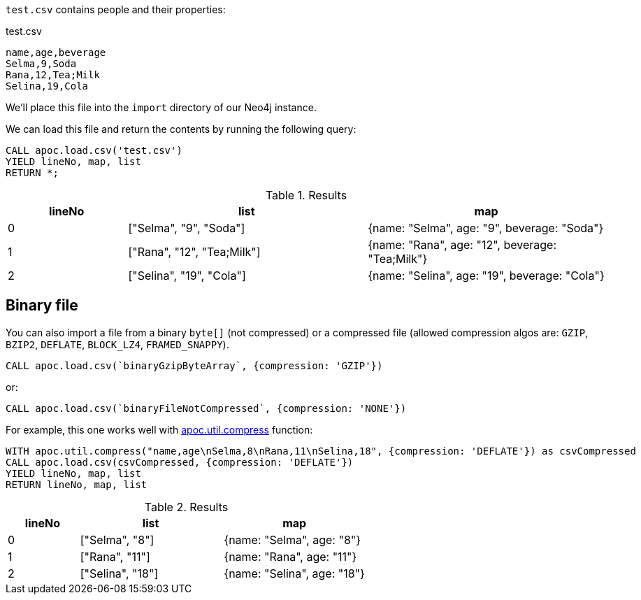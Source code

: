 `test.csv` contains people and their properties:

.test.csv
----
name,age,beverage
Selma,9,Soda
Rana,12,Tea;Milk
Selina,19,Cola
----

We'll place this file into the `import` directory of our Neo4j instance.

We can load this file and return the contents by running the following query:

[source, cypher]
----
CALL apoc.load.csv('test.csv')
YIELD lineNo, map, list
RETURN *;
----

.Results
[opts="header",cols="1,2,2"]
|===
| lineNo | list | map
| 0      | ["Selma", "9", "Soda"]     | {name: "Selma", age: "9", beverage: "Soda"}
| 1      | ["Rana", "12", "Tea;Milk"] | {name: "Rana", age: "12", beverage: "Tea;Milk"}
| 2      | ["Selina", "19", "Cola"]   | {name: "Selina", age: "19", beverage: "Cola"}
|===

[#_binary_file]
== Binary file

You can also import a file from a binary `byte[]` (not compressed) or a compressed file (allowed compression algos are: `GZIP`, `BZIP2`, `DEFLATE`, `BLOCK_LZ4`, `FRAMED_SNAPPY`).


[source,cypher]
----
CALL apoc.load.csv(`binaryGzipByteArray`, {compression: 'GZIP'}) 
----

or:

[source,cypher]
----
CALL apoc.load.csv(`binaryFileNotCompressed`, {compression: 'NONE'}) 
----

For example, this one works well with xref::overview/apoc.util/apoc.util.compress.adoc[apoc.util.compress] function:

[source,cypher]
----
WITH apoc.util.compress("name,age\nSelma,8\nRana,11\nSelina,18", {compression: 'DEFLATE'}) as csvCompressed
CALL apoc.load.csv(csvCompressed, {compression: 'DEFLATE'}) 
YIELD lineNo, map, list
RETURN lineNo, map, list
----


.Results
[opts="header",cols="1,2,2"]
|===
| lineNo | list | map
| 0      | ["Selma", "8"]     | {name: "Selma", age: "8"}
| 1      | ["Rana", "11"]     | {name: "Rana", age: "11"}
| 2      | ["Selina", "18"]   | {name: "Selina", age: "18"}
|===